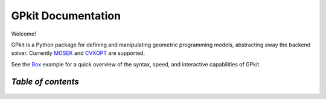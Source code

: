 GPkit Documentation
*******************

Welcome!

GPkit is a Python package for defining and manipulating
geometric programming models,
abstracting away the backend solver.
Currently `MOSEK <http://mosek.com>`_
and `CVXOPT <http://cvxopt.org>`_
are supported.

See the `Box <http://nbviewer.ipython.org/github/convexopt/gpkit/blob/master/gpkit/examples/Box/Box.ipynb>`_ example for a quick overview of the syntax, speed, and interactive capabilities of GPkit.

*Table of contents*
====================
    .. toctree::
       :maxdepth: 2

       whatisagp
       installation
       gettingstarted
       basiccommands
       glossary
       examples
       autodoc/gpkit
       Box
